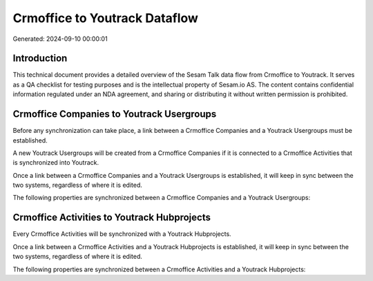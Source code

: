 ==============================
Crmoffice to Youtrack Dataflow
==============================

Generated: 2024-09-10 00:00:01

Introduction
------------

This technical document provides a detailed overview of the Sesam Talk data flow from Crmoffice to Youtrack. It serves as a QA checklist for testing purposes and is the intellectual property of Sesam.io AS. The content contains confidential information regulated under an NDA agreement, and sharing or distributing it without written permission is prohibited.

Crmoffice Companies to Youtrack Usergroups
------------------------------------------
Before any synchronization can take place, a link between a Crmoffice Companies and a Youtrack Usergroups must be established.

A new Youtrack Usergroups will be created from a Crmoffice Companies if it is connected to a Crmoffice Activities that is synchronized into Youtrack.

Once a link between a Crmoffice Companies and a Youtrack Usergroups is established, it will keep in sync between the two systems, regardless of where it is edited.

The following properties are synchronized between a Crmoffice Companies and a Youtrack Usergroups:

.. list-table::
   :header-rows: 1

   * - Crmoffice Companies Property
     - Youtrack Usergroups Property
     - Youtrack Data Type


Crmoffice Activities to Youtrack Hubprojects
--------------------------------------------
Every Crmoffice Activities will be synchronized with a Youtrack Hubprojects.

Once a link between a Crmoffice Activities and a Youtrack Hubprojects is established, it will keep in sync between the two systems, regardless of where it is edited.

The following properties are synchronized between a Crmoffice Activities and a Youtrack Hubprojects:

.. list-table::
   :header-rows: 1

   * - Crmoffice Activities Property
     - Youtrack Hubprojects Property
     - Youtrack Data Type

